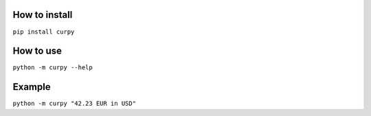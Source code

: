 How to install
==============

``pip install curpy``

How to use
==========

``python -m curpy --help``

Example
=======

``python -m curpy "42.23 EUR in USD"``
